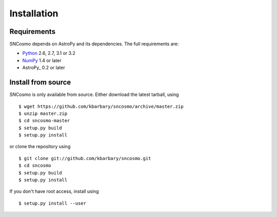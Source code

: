 Installation
============

Requirements
------------

SNCosmo depends on AstroPy and its dependencies. The full requirements
are:

- `Python <http://www.python.org/>`_ 2.6, 2.7, 3.1 or 3.2

- `NumPy <http://www.numpy.org/>`_ 1.4 or later

- AstroPy_ 0.2 or later

Install from source
-------------------

SNCosmo is only available from source. Either download the latest
tarball, using ::

  $ wget https://github.com/kbarbary/sncosmo/archive/master.zip
  $ unzip master.zip
  $ cd sncosmo-master
  $ setup.py build
  $ setup.py install

or clone the repository using ::

  $ git clone git://github.com/kbarbary/sncosmo.git
  $ cd sncosmo
  $ setup.py build
  $ setup.py install

If you don't have root access, install using ::

  $ setup.py install --user
